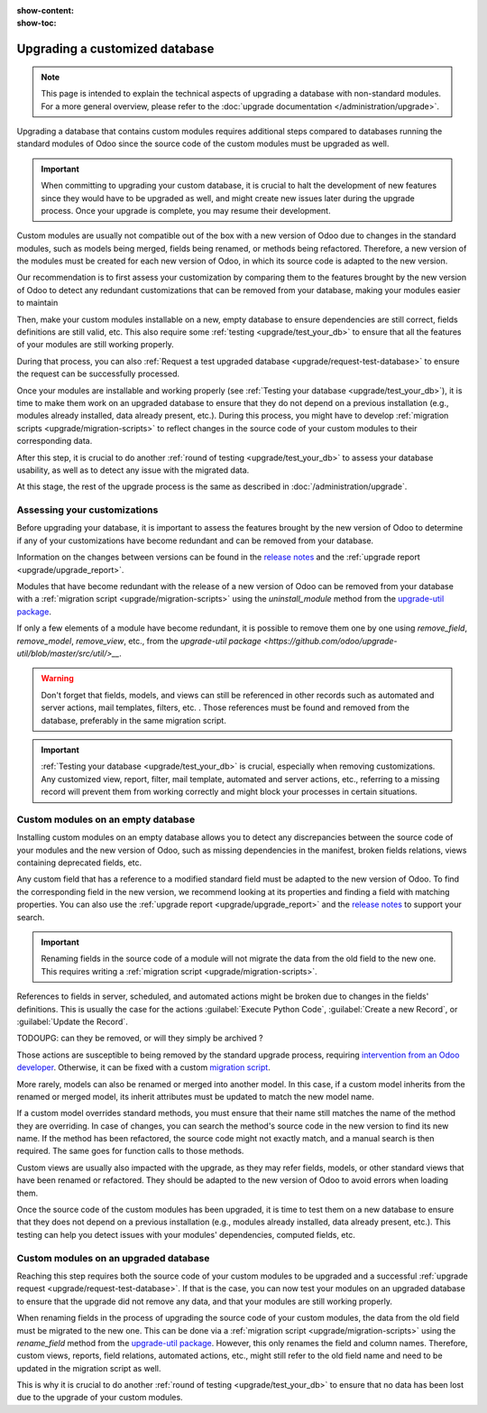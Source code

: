 :show-content:
:show-toc:

.. _upgrade/upgrade_custom_db:

===============================
Upgrading a customized database
===============================

.. note::
   This page is intended to explain the technical aspects of upgrading a database with non-standard
   modules. For a more general overview, please refer to the
   :doc:`upgrade documentation </administration/upgrade>`.

Upgrading a database that contains custom modules requires additional steps compared to 
databases running the standard modules of Odoo since the source code of the custom modules
must be upgraded as well.

.. important::
   When committing to upgrading your custom database, it is crucial to halt the development of new
   features since they would have to be upgraded as well, and might create new issues later during
   the upgrade process. Once your upgrade is complete, you may resume their development.

Custom modules are usually not compatible out of the box with a new version of Odoo due to changes
in the standard modules, such as models being merged, fields being renamed, or methods being
refactored. Therefore, a new version of the modules must be created for each new version
of Odoo, in which its source code is adapted to the new version.

Our recommendation is to first assess your customization by comparing them to the features brought
by the new version of Odoo to detect any redundant customizations that can be removed from your
database, making your modules easier to maintain

Then, make your custom modules installable on a new, empty database to ensure dependencies are
still correct, fields definitions are still valid, etc. This also require some :ref:`testing
<upgrade/test_your_db>` to ensure that all the features of your modules are still working properly.

During that process, you can also :ref:`Request a test upgraded database
<upgrade/request-test-database>` to ensure the request can be successfully processed.

Once your modules are installable and working properly (see
:ref:`Testing your database <upgrade/test_your_db>`), it is time to make them work on an upgraded
database to ensure that they do not depend on a previous installation (e.g., modules already
installed, data already present, etc.). During this process, you might have to develop
:ref:`migration scripts <upgrade/migration-scripts>` to reflect changes in the source code of
your custom modules to their corresponding data.

After this step, it is crucial to do another :ref:`round of testing <upgrade/test_your_db>` to
assess your database usability, as well as to detect any issue with the migrated data.

At this stage, the rest of the upgrade process is the same as described in :doc:`/administration/upgrade`.

.. seealso::
   - :doc:`/developer/reference/user_interface/view_records`
   - :ref:`reference/fields`
   - :ref:`reference/orm/models`
   - `Upgrade-util package <https://github.com/odoo/upgrade-util/>`_

.. _upgrade/remove_customizations:

Assessing your customizations
=============================

Before upgrading your database, it is important to assess the features brought by the new version
of Odoo to determine if any of your customizations have become redundant and can be removed from
your database.

.. example::
   In Odoo 15, the `sale.subscription` model has been merged into the `sale.order` module. Therefore,
   any field added to the `sale.subscription` model must be ported over to the `sale.order` model.
   Other references such as related fields, views, reports, etc., must also be updated to match the
   new model name.

Information on the changes between versions can be found in the `release notes
<https:/odoo.com/page/release-notes>`_ and the :ref:`upgrade report <upgrade/upgrade_report>`.

Modules that have become redundant with the release of a new version of Odoo can be removed
from your database with a :ref:`migration script <upgrade/migration-scripts>` using the
`uninstall_module` method from the `upgrade-util package <https://github.com/odoo/upgrade-util/blob/master/src/util/modules.py#L71>`__.

If only a few elements of a module have become redundant, it is possible to remove them one by one
using `remove_field`, `remove_model`, `remove_view`, etc., from the `upgrade-util package
<https://github.com/odoo/upgrade-util/blob/master/src/util/>__`.

.. warning::
   Don't forget that fields, models, and views can still be referenced in other records such as
   automated and server actions, mail templates, filters, etc. . Those references must be found
   and removed from the database, preferably in the same migration script.

.. important::
   :ref:`Testing your database <upgrade/test_your_db>` is crucial, especially when removing
   customizations. Any customized view, report, filter, mail template, automated and server
   actions, etc., referring to a missing record will prevent them from working correctly and might
   block your processes in certain situations.

Custom modules on an empty database
===================================

Installing custom modules on an empty database allows you to detect any discrepancies between the
source code of your modules and the new version of Odoo, such as missing dependencies in the
manifest, broken fields relations, views containing deprecated fields, etc.

Any custom field that has a reference to a modified standard field must be adapted to the new
version of Odoo. To find the corresponding field in the new version, we recommend looking at its
properties and finding a field with matching properties. You can also use the :ref:`upgrade report
<upgrade/upgrade_report>` and the `release notes <https:/odoo.com/page/release-notes>`_ to support
your search.

.. example::
   In Odoo 12 and before, the `account.invoice` model had a field named `refund_invoice_id` (`source
   code <https://github.com/odoo/odoo/blob/f7431b180834a73fe8d3aed290c275cc6f8dfa31/addons/account/models/account_invoice.py#L273>`_),
   which is absent on the `account.move` model after Odoo 13. This field was renamed to
   `reversed_entry_id` during the upgrade process. It is possible to find this information by
   searching for another Many2one field in `account.move` related to `account.move`, for example,
   `in Odoo 16 <https://github.com/odoo/odoo/blob/a0c1e2aa602ae46598a350ea6ae8d8b4a0c1c823/addons/account/models/account_move.py#L453>`_.

.. important::
   Renaming fields in the source code of a module will not migrate the data from the old field to
   the new one. This requires writing a :ref:`migration script <upgrade/migration-scripts>`.

References to fields in server, scheduled, and automated actions might be broken due to changes in
the fields' definitions. This is usually the case for the actions :guilabel:`Execute Python Code`, :guilabel:`Create a
new Record`, or :guilabel:`Update the Record`.

TODOUPG: can they be removed, or will they simply be archived ?

Those actions are susceptible to being removed by the standard upgrade process, requiring
`intervention from an Odoo developer <https://www.odoo.com/help>`_. Otherwise, it can be fixed
with a custom `migration script <reference/upgrade/migration-scripts>`_.

.. seealso::
   :ref:`Server actions <reference/actions/server>`

More rarely, models can also be renamed or merged into another model. In this case, if a custom
model inherits from the renamed or merged model, its inherit attributes must be updated to match the
new model name.

.. example::
   - Between Odoo 12 and 13, the `account.invoice` model was merged into `account.move`.
   - Between Odoo 15 and 16, the `sale.subscription` model was merged into `sale.order`.
   - Between Odoo 15 and 16, the `account.analytic.group` model was renamed to `account.analytic.plan`.

If a custom model overrides standard methods, you must ensure that their name still matches the
name of the method they are overriding. In case of changes, you can search the method's source code
in the new version to find its new name. If the method has been refactored, the source code might
not exactly match, and a manual search is then required. The same goes for function calls to those methods.

.. example::
   The `sale.subscription` model has a `_prepare_invoice_data` method `in Odoo 15
   <https://github.com/odoo/enterprise/blob/e07fd8650246d52c7289194dbe2b15b22c6b65e0/partner_commission/models/sale_subscription.py#L86-L92>`_
   that has been moved and renamed to `_prepare_invoice` in the `sale.order` model `of Odoo 16
   <https://github.com/odoo/enterprise/blob/b4182d863a3b925dc3fe082484c27dbb1f2a57d8/partner_commission/models/sale_order.py#L62-L68>`_.

Custom views are usually also impacted with the upgrade, as they may refer fields, models, or
other standard views that have been renamed or refactored. They should be adapted to the new
version of Odoo to avoid errors when loading them.

Once the source code of the custom modules has been upgraded, it is time to test them on a new
database to ensure that they does not depend on a previous installation (e.g., modules
already installed, data already present, etc.). This testing can help you detect issues with
your modules' dependencies, computed fields, etc.

.. seealso::
   :ref:`Testing your database <upgrade/test_your_db>`

Custom modules on an upgraded database
======================================

Reaching this step requires both the source code of your custom modules to be upgraded and a
successful :ref:`upgrade request <upgrade/request-test-database>`. If that is the case, you can
now test your modules on an upgraded database to ensure that the upgrade did not remove any
data, and that your modules are still working properly.

When renaming fields in the process of upgrading the source code of your custom modules, the data
from the old field must be migrated to the new one. This can be done via a :ref:`migration script
<upgrade/migration-scripts>` using the `rename_field` method from the `upgrade-util package
<https://github.com/odoo/upgrade-util/blob/220114f217f8643f5c28b681fe1a7e2c21449a03/src/util/fields.py#L336>`_.
However, this only renames the field and column names. Therefore, custom views, reports, field
relations, automated actions, etc., might still refer to the old field name and need to be
updated in the migration script as well.

This is why it is crucial to do another :ref:`round of testing <upgrade/test_your_db>` to ensure
that no data has been lost due to the upgrade of your custom modules.
